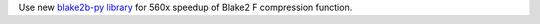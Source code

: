 Use new `blake2b-py library <https://github.com/davesque/blake2b-py>`_ for 560x speedup of
Blake2 F compression function.
